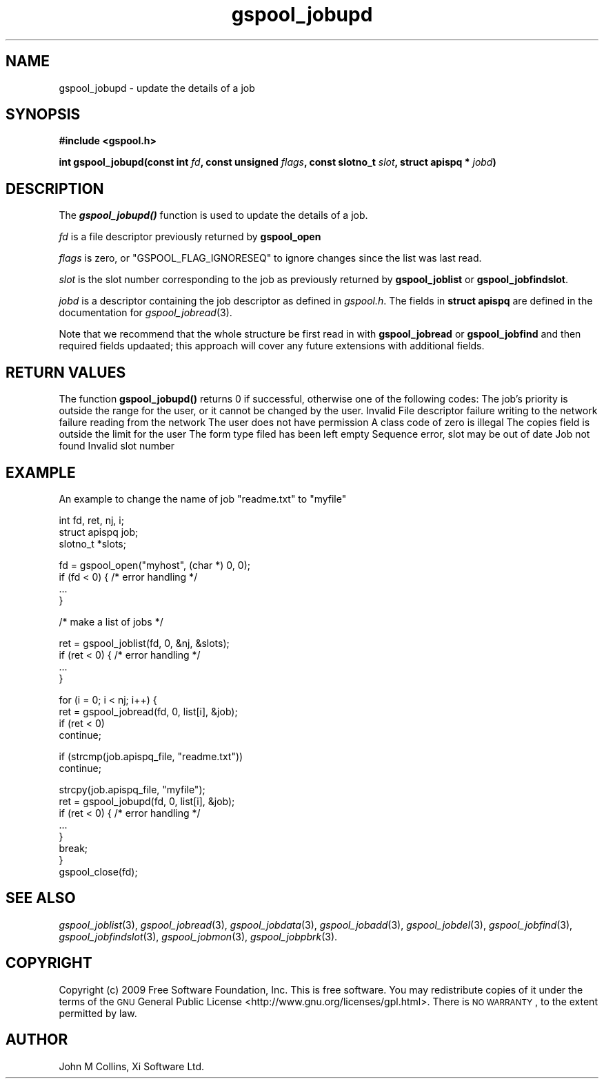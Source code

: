 .\" Automatically generated by Pod::Man v1.37, Pod::Parser v1.32
.\"
.\" Standard preamble:
.\" ========================================================================
.de Sh \" Subsection heading
.br
.if t .Sp
.ne 5
.PP
\fB\\$1\fR
.PP
..
.de Sp \" Vertical space (when we can't use .PP)
.if t .sp .5v
.if n .sp
..
.de Vb \" Begin verbatim text
.ft CW
.nf
.ne \\$1
..
.de Ve \" End verbatim text
.ft R
.fi
..
.\" Set up some character translations and predefined strings.  \*(-- will
.\" give an unbreakable dash, \*(PI will give pi, \*(L" will give a left
.\" double quote, and \*(R" will give a right double quote.  | will give a
.\" real vertical bar.  \*(C+ will give a nicer C++.  Capital omega is used to
.\" do unbreakable dashes and therefore won't be available.  \*(C` and \*(C'
.\" expand to `' in nroff, nothing in troff, for use with C<>.
.tr \(*W-|\(bv\*(Tr
.ds C+ C\v'-.1v'\h'-1p'\s-2+\h'-1p'+\s0\v'.1v'\h'-1p'
.ie n \{\
.    ds -- \(*W-
.    ds PI pi
.    if (\n(.H=4u)&(1m=24u) .ds -- \(*W\h'-12u'\(*W\h'-12u'-\" diablo 10 pitch
.    if (\n(.H=4u)&(1m=20u) .ds -- \(*W\h'-12u'\(*W\h'-8u'-\"  diablo 12 pitch
.    ds L" ""
.    ds R" ""
.    ds C` ""
.    ds C' ""
'br\}
.el\{\
.    ds -- \|\(em\|
.    ds PI \(*p
.    ds L" ``
.    ds R" ''
'br\}
.\"
.\" If the F register is turned on, we'll generate index entries on stderr for
.\" titles (.TH), headers (.SH), subsections (.Sh), items (.Ip), and index
.\" entries marked with X<> in POD.  Of course, you'll have to process the
.\" output yourself in some meaningful fashion.
.if \nF \{\
.    de IX
.    tm Index:\\$1\t\\n%\t"\\$2"
..
.    nr % 0
.    rr F
.\}
.\"
.\" For nroff, turn off justification.  Always turn off hyphenation; it makes
.\" way too many mistakes in technical documents.
.hy 0
.if n .na
.\"
.\" Accent mark definitions (@(#)ms.acc 1.5 88/02/08 SMI; from UCB 4.2).
.\" Fear.  Run.  Save yourself.  No user-serviceable parts.
.    \" fudge factors for nroff and troff
.if n \{\
.    ds #H 0
.    ds #V .8m
.    ds #F .3m
.    ds #[ \f1
.    ds #] \fP
.\}
.if t \{\
.    ds #H ((1u-(\\\\n(.fu%2u))*.13m)
.    ds #V .6m
.    ds #F 0
.    ds #[ \&
.    ds #] \&
.\}
.    \" simple accents for nroff and troff
.if n \{\
.    ds ' \&
.    ds ` \&
.    ds ^ \&
.    ds , \&
.    ds ~ ~
.    ds /
.\}
.if t \{\
.    ds ' \\k:\h'-(\\n(.wu*8/10-\*(#H)'\'\h"|\\n:u"
.    ds ` \\k:\h'-(\\n(.wu*8/10-\*(#H)'\`\h'|\\n:u'
.    ds ^ \\k:\h'-(\\n(.wu*10/11-\*(#H)'^\h'|\\n:u'
.    ds , \\k:\h'-(\\n(.wu*8/10)',\h'|\\n:u'
.    ds ~ \\k:\h'-(\\n(.wu-\*(#H-.1m)'~\h'|\\n:u'
.    ds / \\k:\h'-(\\n(.wu*8/10-\*(#H)'\z\(sl\h'|\\n:u'
.\}
.    \" troff and (daisy-wheel) nroff accents
.ds : \\k:\h'-(\\n(.wu*8/10-\*(#H+.1m+\*(#F)'\v'-\*(#V'\z.\h'.2m+\*(#F'.\h'|\\n:u'\v'\*(#V'
.ds 8 \h'\*(#H'\(*b\h'-\*(#H'
.ds o \\k:\h'-(\\n(.wu+\w'\(de'u-\*(#H)/2u'\v'-.3n'\*(#[\z\(de\v'.3n'\h'|\\n:u'\*(#]
.ds d- \h'\*(#H'\(pd\h'-\w'~'u'\v'-.25m'\f2\(hy\fP\v'.25m'\h'-\*(#H'
.ds D- D\\k:\h'-\w'D'u'\v'-.11m'\z\(hy\v'.11m'\h'|\\n:u'
.ds th \*(#[\v'.3m'\s+1I\s-1\v'-.3m'\h'-(\w'I'u*2/3)'\s-1o\s+1\*(#]
.ds Th \*(#[\s+2I\s-2\h'-\w'I'u*3/5'\v'-.3m'o\v'.3m'\*(#]
.ds ae a\h'-(\w'a'u*4/10)'e
.ds Ae A\h'-(\w'A'u*4/10)'E
.    \" corrections for vroff
.if v .ds ~ \\k:\h'-(\\n(.wu*9/10-\*(#H)'\s-2\u~\d\s+2\h'|\\n:u'
.if v .ds ^ \\k:\h'-(\\n(.wu*10/11-\*(#H)'\v'-.4m'^\v'.4m'\h'|\\n:u'
.    \" for low resolution devices (crt and lpr)
.if \n(.H>23 .if \n(.V>19 \
\{\
.    ds : e
.    ds 8 ss
.    ds o a
.    ds d- d\h'-1'\(ga
.    ds D- D\h'-1'\(hy
.    ds th \o'bp'
.    ds Th \o'LP'
.    ds ae ae
.    ds Ae AE
.\}
.rm #[ #] #H #V #F C
.\" ========================================================================
.\"
.IX Title "gspool_jobupd 3"
.TH gspool_jobupd 3 "2009-02-17" "GNUspool Release 1" "GNUspool Print Manager"
.SH "NAME"
gspool_jobupd \- update the details of a job
.SH "SYNOPSIS"
.IX Header "SYNOPSIS"
\&\fB#include <gspool.h>\fR
.PP

\&\fBint gspool_jobupd(const int\fR
\&\fIfd\fR\fB, const unsigned\fR
\&\fIflags\fR\fB, const slotno_t\fR
\&\fIslot\fR\fB, struct apispq *\fR
\&\fIjobd\fR\fB)\fR
.SH "DESCRIPTION"
.IX Header "DESCRIPTION"
The \fB\f(BIgspool_jobupd()\fB\fR function is used to update the details of a job.
.PP
\&\fIfd\fR is a file descriptor previously returned by \fBgspool_open\fR
.PP
\&\fIflags\fR is zero, or \f(CW\*(C`GSPOOL_FLAG_IGNORESEQ\*(C'\fR to ignore changes since the list was last read.
.PP
\&\fIslot\fR is the slot number corresponding to the job as previously
returned by \fBgspool_joblist\fR or \fBgspool_jobfindslot\fR.
.PP
\&\fIjobd\fR is a descriptor containing the job descriptor as defined in
\&\fIgspool.h\fR.
The fields in \fBstruct apispq\fR are defined in the documentation for
\fIgspool_jobread\fR\|(3).

.PP
Note that we recommend that the whole structure be first read in with
\&\fBgspool_jobread\fR or \fBgspool_jobfind\fR and then required fields updaated; this
approach will cover any future extensions with additional fields.
.SH "RETURN VALUES"
.IX Header "RETURN VALUES"
The function \fBgspool_jobupd()\fR returns 0 if successful, otherwise one
of the following codes:
.Ip "GSPOOL_BAD_PRIORITY" 8
The job's priority is outside the range for the user, or it cannot be
changed by the user.
.Ip "GSPOOL_INVALID_FD" 8
Invalid File descriptor
.Ip "GSPOOL_BADWRITE" 8
failure writing to the network
.Ip "GSPOOL_BADREAD" 8
failure reading from the network
.Ip "GSPOOL_NOPERM" 8
The user does not have permission
.Ip "GSPOOL_ZERO_CLASS" 8
A class code of zero is illegal
.Ip "GSPOOL_BAD_COPIES" 8
The copies field is outside the limit for the user
.Ip "GSPOOL_BAD_FORM" 8
The form type filed has been left empty
.Ip "GSPOOL_SEQUENCE" 8
Sequence error, slot may be out of date
.Ip "GSPOOL_UNKNOWN_JOB" 8
Job not found
.Ip "GSPOOL_INVALIDSLOT" 8
Invalid slot number

.SH "EXAMPLE"
.IX Header "EXAMPLE"
An example to change the name of job \*(L"readme.txt\*(R" to \*(L"myfile\*(R"
.PP
.Vb 3
\& int fd, ret, nj, i;
\& struct apispq job;
\& slotno_t *slots;
.Ve
.PP
.Vb 4
\& fd = gspool_open("myhost", (char *) 0, 0);
\& if  (fd < 0) { /* error handling */
\&     ...
\& }
.Ve
.PP
.Vb 1
\& /* make a list of jobs */
.Ve
.PP
.Vb 4
\& ret = gspool_joblist(fd, 0, &nj, &slots); 
\& if (ret < 0) { /* error handling */
\&     ...
\& }
.Ve
.PP
.Vb 4
\& for (i = 0; i < nj; i++) {
\&     ret = gspool_jobread(fd, 0, list[i], &job);
\&     if  (ret < 0)
\&         continue;
.Ve
.PP
.Vb 2
\&     if (strcmp(job.apispq_file, "readme.txt"))
\&         continue;
.Ve
.PP
.Vb 8
\&     strcpy(job.apispq_file, "myfile");
\&     ret = gspool_jobupd(fd, 0, list[i], &job);
\&     if (ret < 0) { /* error handling */
\&         ...
\&     }
\&     break;
\& }
\& gspool_close(fd);
.Ve
.SH "SEE ALSO"
.IX Header "SEE ALSO"
\&\fIgspool_joblist\fR\|(3),
\&\fIgspool_jobread\fR\|(3),
\&\fIgspool_jobdata\fR\|(3),
\&\fIgspool_jobadd\fR\|(3),
\&\fIgspool_jobdel\fR\|(3),
\&\fIgspool_jobfind\fR\|(3),
\&\fIgspool_jobfindslot\fR\|(3),
\&\fIgspool_jobmon\fR\|(3),
\&\fIgspool_jobpbrk\fR\|(3).
.SH "COPYRIGHT"
.IX Header "COPYRIGHT"
Copyright (c) 2009 Free Software Foundation, Inc.
This is free software. You may redistribute copies of it under the
terms of the \s-1GNU\s0 General Public License
<http://www.gnu.org/licenses/gpl.html>.
There is \s-1NO\s0 \s-1WARRANTY\s0, to the extent permitted by law.
.SH "AUTHOR"
.IX Header "AUTHOR"
John M Collins, Xi Software Ltd.
